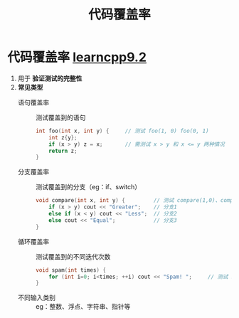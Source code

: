 :PROPERTIES:
:ID:       9c59a5ce-61f3-45a3-b463-a6277125fb1a
:END:
#+title: 代码覆盖率
#+filetags: cpp

* 代码覆盖率 [[https://www.learncpp.com/cpp-tutorial/code-coverage/][learncpp9.2]]
1. 用于 *验证测试的完整性*
2. *常见类型*
   - 语句覆盖率   :: 测试覆盖到的语句
     #+begin_src cpp :results output :namespaces std :includes <iostream>
     int foo(int x, int y) {     // 测试 foo(1, 0) foo(0, 1)
         int z{y};
         if (x > y) z = x;       // 需测试 x > y 和 x <= y 两种情况
         return z;
     }
     #+end_src
   - 分支覆盖率   :: 测试覆盖到的分支（eg：if、switch）
     #+begin_src cpp :results output :namespaces std :includes <iostream>
     void compare(int x, int y) {         // 测试 compare(1,0)、compare(0,1)、compare(0,0)
         if (x > y) cout << "Greater";    // 分支1
         else if (x < y) cout << "Less";  // 分支2
         else cout << "Equal";            // 分支3
     }
     #+end_src
   - 循环覆盖率   :: 测试覆盖到的不同迭代次数
     #+begin_src cpp :results output :namespaces std :includes <iostream>
     void spam(int times) {
         for (int i=0; i<times; ++i) cout << "Spam! ";     // 测试 spam(1) spam(2) spam(3)
     }
     #+end_src
   - 不同输入类别 :: eg：整数、浮点、字符串、指针等
